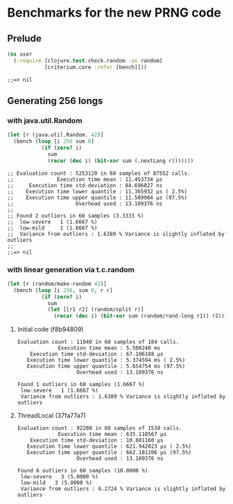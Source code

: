 * Benchmarks for the new PRNG code
** Prelude
   #+BEGIN_SRC clojure
     (ns user
       (:require [clojure.test.check.random :as random]
                 [criterium.core :refer [bench]]))
   #+END_SRC

   #+RESULTS:
   : ;;=> nil

** Generating 256 longs
*** with java.util.Random
    #+BEGIN_SRC clojure
      (let [r (java.util.Random. 42)]
        (bench (loop [i 256 sum 0]
                 (if (zero? i)
                   sum
                   (recur (dec i) (bit-xor sum (.nextLong r)))))))
    #+END_SRC

    #+begin_example
    ;; Evaluation count : 5253120 in 60 samples of 87552 calls.
    ;;              Execution time mean : 11.453734 µs
    ;;     Execution time std-deviation : 84.696027 ns
    ;;    Execution time lower quantile : 11.365932 µs ( 2.5%)
    ;;    Execution time upper quantile : 11.589984 µs (97.5%)
    ;;                    Overhead used : 13.109376 ns
    ;;
    ;; Found 2 outliers in 60 samples (3.3333 %)
    ;; 	low-severe	 1 (1.6667 %)
    ;; 	low-mild	 1 (1.6667 %)
    ;;  Variance from outliers : 1.6389 % Variance is slightly inflated by outliers
    ;;
    ;;=> nil
    #+end_example

*** with linear generation via t.c.random
    #+BEGIN_SRC clojure
      (let [r (random/make-random 42)]
        (bench (loop [i 256, sum 0, r r]
                 (if (zero? i)
                   sum
                   (let [[r1 r2] (random/split r)]
                     (recur (dec i) (bit-xor sum (random/rand-long r1)) r2))))))
    #+END_SRC

**** Initial code (f8b94809)
     #+begin_example
       Evaluation count : 11040 in 60 samples of 184 calls.
                    Execution time mean : 5.500240 ms
           Execution time std-deviation : 67.106188 µs
          Execution time lower quantile : 5.374594 ms ( 2.5%)
          Execution time upper quantile : 5.654754 ms (97.5%)
                          Overhead used : 13.109376 ns

       Found 1 outliers in 60 samples (1.6667 %)
        low-severe   1 (1.6667 %)
        Variance from outliers : 1.6389 % Variance is slightly inflated by outliers
     #+end_example
**** ThreadLocal (37fa77a7)
     #+BEGIN_EXAMPLE
       Evaluation count : 92280 in 60 samples of 1538 calls.
                    Execution time mean : 635.110567 µs
           Execution time std-deviation : 10.881160 µs
          Execution time lower quantile : 621.942023 µs ( 2.5%)
          Execution time upper quantile : 662.181206 µs (97.5%)
                          Overhead used : 13.109376 ns

       Found 6 outliers in 60 samples (10.0000 %)
        low-severe   3 (5.0000 %)
        low-mild   3 (5.0000 %)
        Variance from outliers : 6.2724 % Variance is slightly inflated by outliers
     #+END_EXAMPLE

